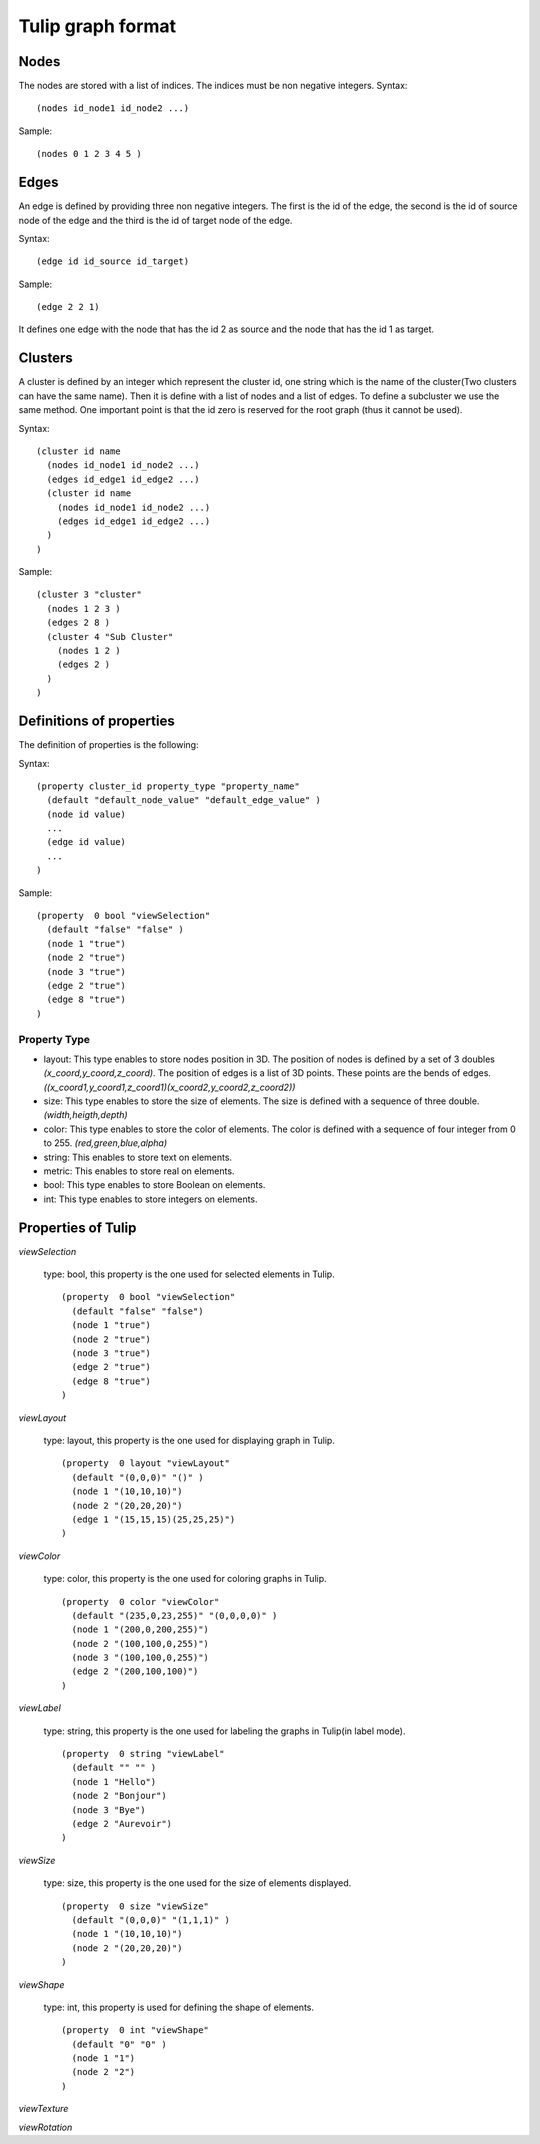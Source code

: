.. _graph-format:

******************
Tulip graph format
******************


.. _nodes-def:

Nodes
=====

The nodes are stored with a list of indices. The indices must be non negative integers.
Syntax::

  (nodes id_node1 id_node2 ...)

Sample::

  (nodes 0 1 2 3 4 5 )
        
    
.. _edges-def:

Edges
=====

An edge is defined by providing three non negative integers. The first is the id of the edge, the second is the id of source node of the edge and the third is the id of target node of the edge.

Syntax::

  (edge id id_source id_target)

Sample::

  (edge 2 2 1)

It defines one edge with the node that has the id 2 as source and the node that has the id 1 as target.
        
    
.. _clusters-def:

Clusters
========

A cluster is defined by an integer which represent the cluster id, one string which is the name of the cluster(Two clusters can have the same name). Then it is define with a list of nodes and a list of edges. To define a subcluster we use the same method. One important point is that the id zero is reserved for the root graph (thus it cannot be used).
        
Syntax::

  (cluster id name
    (nodes id_node1 id_node2 ...)
    (edges id_edge1 id_edge2 ...)
    (cluster id name
      (nodes id_node1 id_node2 ...)
      (edges id_edge1 id_edge2 ...)
    )
  )

Sample::

  (cluster 3 "cluster"
    (nodes 1 2 3 )
    (edges 2 8 )
    (cluster 4 "Sub Cluster"
      (nodes 1 2 )
      (edges 2 )
    )
  )
        
    
.. _pro-def:

Definitions of properties
=========================

The definition of properties is the following:

Syntax::

  (property cluster_id property_type "property_name"
    (default "default_node_value" "default_edge_value" )
    (node id value)
    ...
    (edge id value)
    ...
  )        

Sample::

  (property  0 bool "viewSelection"
    (default "false" "false" )
    (node 1 "true")
    (node 2 "true")
    (node 3 "true")
    (edge 2 "true")
    (edge 8 "true")
  )

        
.. _type-pro:

Property Type
-------------
          
* layout: This type enables to store nodes position in 3D. The position of nodes is defined by a set of 3 doubles *(x_coord,y_coord,z_coord)*. The position of edges is a list of 3D points. These points are the bends of edges. *((x_coord1,y_coord1,z_coord1)(x_coord2,y_coord2,z_coord2))*
* size: This type enables to store the size of elements. The size is defined with a sequence of three double. *(width,heigth,depth)*
* color: This type enables to store the color of elements. The color is defined with a sequence of four integer from 0 to 255. *(red,green,blue,alpha)*
* string: This enables to store text on elements.
* metric: This enables to store real on elements.
* bool: This type enables to store Boolean on elements.
* int: This type enables to store integers on elements.

        
        
    
.. _pro-tlp:

Properties of Tulip
===================

*viewSelection*

  type: bool, this property is the one used for selected elements in Tulip. ::

    (property  0 bool "viewSelection"
      (default "false" "false")
      (node 1 "true")
      (node 2 "true")
      (node 3 "true")
      (edge 2 "true")
      (edge 8 "true")
    )

*viewLayout*

  type: layout, this property is the one used for displaying graph in Tulip. ::

    (property  0 layout "viewLayout"
      (default "(0,0,0)" "()" )
      (node 1 "(10,10,10)")
      (node 2 "(20,20,20)")
      (edge 1 "(15,15,15)(25,25,25)")
    )

*viewColor*

  type: color, this property is the one used for coloring graphs in Tulip. ::

    (property  0 color "viewColor"
      (default "(235,0,23,255)" "(0,0,0,0)" )
      (node 1 "(200,0,200,255)")
      (node 2 "(100,100,0,255)")
      (node 3 "(100,100,0,255)")
      (edge 2 "(200,100,100)")
    )

*viewLabel*

  type: string, this property is the one used for labeling the graphs in Tulip(in label mode). ::

    (property  0 string "viewLabel"
      (default "" "" )
      (node 1 "Hello")
      (node 2 "Bonjour")
      (node 3 "Bye")
      (edge 2 "Aurevoir")
    )

*viewSize*

  type: size, this property is the one used for the size of elements displayed. ::

    (property  0 size "viewSize"
      (default "(0,0,0)" "(1,1,1)" )
      (node 1 "(10,10,10)")
      (node 2 "(20,20,20)")
    )

*viewShape*

  type: int, this property is used for defining the shape of elements. ::

    (property  0 int "viewShape"
      (default "0" "0" )
      (node 1 "1")
      (node 2 "2")
    )

*viewTexture*

*viewRotation*
        
    
